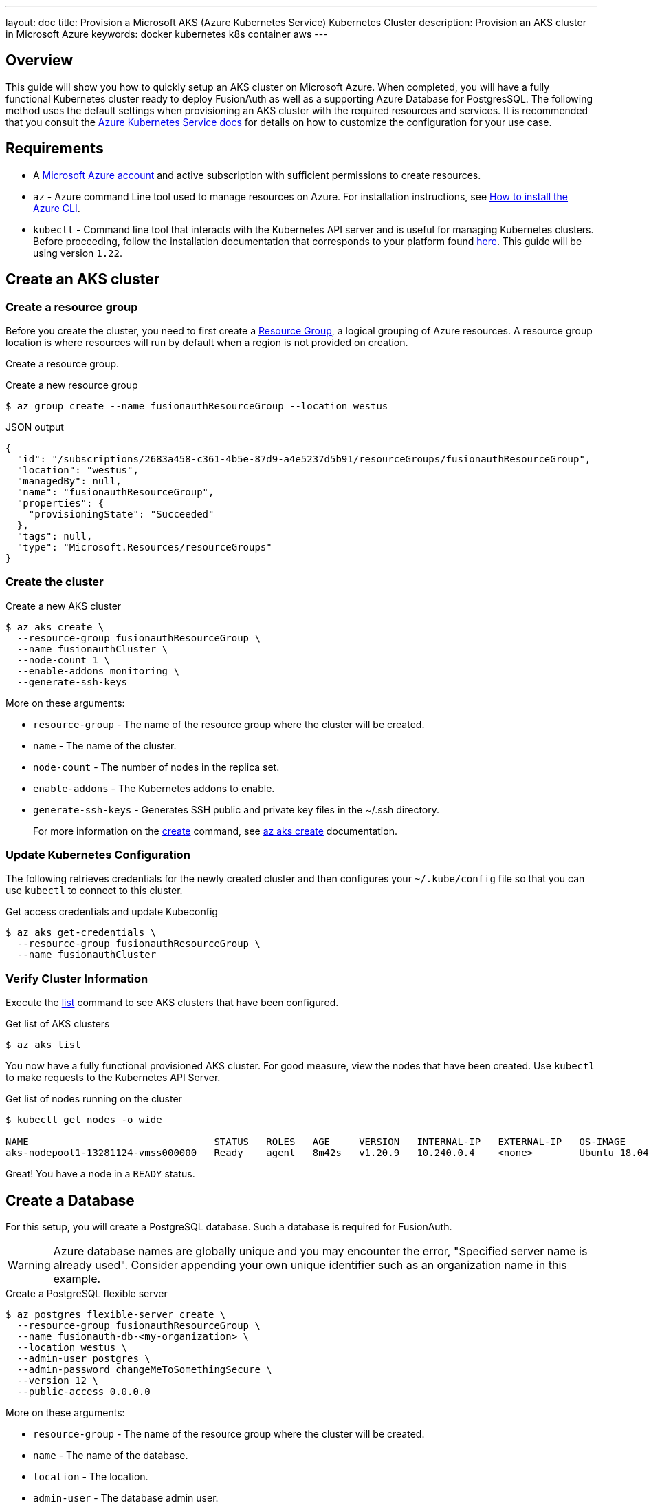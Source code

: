 ---
layout: doc
title: Provision a Microsoft AKS (Azure Kubernetes Service) Kubernetes Cluster
description: Provision an AKS cluster in Microsoft Azure
keywords: docker kubernetes k8s container aws
---

== Overview

This guide will show you how to quickly setup an AKS cluster on Microsoft Azure. When completed, you will have a fully functional Kubernetes cluster ready to deploy FusionAuth as well as a supporting Azure Database for PostgresSQL.
The following method uses the default settings when provisioning an AKS cluster with the required resources and services. It is recommended that you consult the https://docs.microsoft.com/en-us/azure/aks/[Azure Kubernetes Service docs] for details on how to customize the configuration for your use case.

== Requirements

* A https://portal.azure.com/[Microsoft Azure account] and active subscription with sufficient permissions to create resources.
* `az` - Azure command Line tool used to manage resources on Azure. For installation instructions, see https://docs.microsoft.com/en-us/cli/azure/install-azure-cli[How to install the Azure CLI].
* `kubectl` - Command line tool that interacts with the Kubernetes API server and is useful for managing Kubernetes clusters. Before proceeding, follow the installation documentation that corresponds to your platform found link:https://kubernetes.io/docs/tasks/tools/[here].
This guide will be using version `1.22`.

== Create an AKS cluster

=== Create a resource group

Before you create the cluster, you need to first create a https://docs.microsoft.com/en-us/azure/azure-resource-manager/management/overview[Resource Group], a logical grouping of Azure resources. A resource group location is where resources will run by default when a region is not provided on creation.

Create a resource group.

[source,shell,title=Create a new resource group]
----
$ az group create --name fusionauthResourceGroup --location westus
----

[source,json,title=JSON output]
----
{
  "id": "/subscriptions/2683a458-c361-4b5e-87d9-a4e5237d5b91/resourceGroups/fusionauthResourceGroup",
  "location": "westus",
  "managedBy": null,
  "name": "fusionauthResourceGroup",
  "properties": {
    "provisioningState": "Succeeded"
  },
  "tags": null,
  "type": "Microsoft.Resources/resourceGroups"
}
----

=== Create the cluster

[source,shell,title=Create a new AKS cluster]
----
$ az aks create \
  --resource-group fusionauthResourceGroup \
  --name fusionauthCluster \
  --node-count 1 \
  --enable-addons monitoring \
  --generate-ssh-keys
----

More on these arguments:

* `resource-group` - The name of the resource group where the cluster will be created.
* `name` - The name of the cluster.
* `node-count` - The number of nodes in the replica set.
* `enable-addons` - The Kubernetes addons to enable.
* `generate-ssh-keys` - Generates SSH public and private key files in the ~/.ssh directory.
+
For more information on the https://docs.microsoft.com/en-us/cli/azure/aks?view=azure-cli-latest#az_aks_create[create] command, see https://docs.microsoft.com/en-us/cli/azure/aks?view=azure-cli-latest#az_aks_create[az aks create] documentation.

=== Update Kubernetes Configuration

The following retrieves credentials for the newly created cluster and then configures your `~/.kube/config` file so that you can use `kubectl` to connect to this cluster.

[source,shell,title=Get access credentials and update Kubeconfig]
----
$ az aks get-credentials \
  --resource-group fusionauthResourceGroup \
  --name fusionauthCluster
----

=== Verify Cluster Information

Execute the https://docs.microsoft.com/en-us/cli/azure/aks?view=azure-cli-latest#az_aks_list[list] command to see AKS clusters that have been configured.

[source,shell,title=Get list of AKS clusters]
----
$ az aks list
----

You now have a fully functional provisioned AKS cluster. For good measure, view the nodes that have been created.
Use `kubectl` to make requests to the Kubernetes API Server.

[source,shell,title=Get list of nodes running on the cluster]
----
$ kubectl get nodes -o wide

NAME                                STATUS   ROLES   AGE     VERSION   INTERNAL-IP   EXTERNAL-IP   OS-IMAGE             KERNEL-VERSION     CONTAINER-RUNTIME
aks-nodepool1-13281124-vmss000000   Ready    agent   8m42s   v1.20.9   10.240.0.4    <none>        Ubuntu 18.04.6 LTS   5.4.0-1059-azure   containerd://1.4.9+azure
----

Great! You have a node in a `READY` status.

== Create a Database

For this setup, you will create a PostgreSQL database. Such a database is required for FusionAuth.

[WARNING.warning]
====
Azure database names are globally unique and you may encounter the error, "Specified server name is already used". Consider appending your own unique identifier such as an organization name in this example.
====

[source,shell,title=Create a PostgreSQL flexible server]
----
$ az postgres flexible-server create \
  --resource-group fusionauthResourceGroup \
  --name fusionauth-db-<my-organization> \
  --location westus \
  --admin-user postgres \
  --admin-password changeMeToSomethingSecure \
  --version 12 \
  --public-access 0.0.0.0
----

More on these arguments:

* `resource-group` - The name of the resource group where the cluster will be created.
* `name` - The name of the database.
* `location` - The location.
* `admin-user` - The database admin user.
* `admin-password` - The database admin user password.
* `version` - The version of PostgreSQL to install.
* `public-access` - Allows public access in the firewall rules. The `0.0.0.0` parameter allows access to this database from from any resource deployed in Azure.

+
For more information on the https://docs.microsoft.com/en-us/cli/azure/postgres/flexible-server?view=azure-cli-latest#az_postgres_flexible_server_create[create] command, see https://docs.microsoft.com/en-us/cli/azure/postgres/flexible-server?view=azure-cli-latest#az_postgres_flexible_server_create[az postgres flexible-server create] documentation.

Upon successful database creation, you will receive a JSON object that contains important information about your new database.

[source,json,title=JSON output]
----
{
  "connectionString": "postgresql://postgres:<your-password>@fusionauth-db-example.postgres.database.azure.com/postgres?sslmode=require",
  "databaseName": "flexibleserverdb",
  "firewallName": "AllowAllAzureServicesAndResourcesWithinAzureIps_2021-10-10_23-34-29",
  "host": "fusionauth-db-example.postgres.database.azure.com",
  "id": "/subscriptions/2683a458-c361-4b5e-87d9-a4e5237d5b91/resourceGroups/fusionauthResourceGroup/providers/Microsoft.DBforPostgreSQL/flexibleServers/fusionauth-db-example",
  "location": "West US",
  "password": "your-password",
  "resourceGroup": "fusionauthResourceGroup",
  "skuname": "Standard_D2s_v3",
  "username": "postgres",
  "version": "12"
}
----

Take note of the database username, password and hostname, as those will be needed to configure FusionAuth. If you need to retrieve this information later, you can use the following command to get a list of flexible servers:

[source,shell,title=List available flexible servers]
----
$ az postgres flexible-server list
----

== Install the Elastic Stack (ELK)

Recall the resource group created in the first steps of this guide link:<<Create a resource group>>
The first step will be to create a resource group if you have not already done so.

[source,shell,title=Create a resource group]
----
$ az group create --name fusionauthRG --location eastus
----

Next you will need to create a virtual machine to run Elasticsearch on. You will want to supply your public SSH key so that you can access the VM once it has been provisioned.

[source,shell,title=Create an Azure VM]
----
$ az vm create \
  --resource-group fusionauthRG \
  --name esVM \
  --image UbuntuLTS \
  --admin-username fusionauth-admin \
  --ssh-key-values ~/.ssh/fusionauth.pub
----

[source,shell,title=Output]
----
{
  "fqdns": "",
  "id": "/subscriptions/2683a458-c361-4b5e-87d9-a4e5237d5b91/resourceGroups/fusionauthRG/providers/Microsoft.Compute/virtualMachines/esVM",
  "location": "eastus",
  "macAddress": "00-0D-3A-56-04-E9",
  "powerState": "VM running",
  "privateIpAddress": "10.0.0.4",
  "publicIpAddress": "20.106.243.22",
  "resourceGroup": "fusionauthRG",
  "zones": ""
}
----

SSH to the VM:

[source,shell,title=SSH to the VM]
----
$ ssh fusionauth-admin@20.106.243.22
----

[source,shell,title=Add Elasticsearch signing key]
----
$ wget -qO - https://artifacts.elastic.co/GPG-KEY-elasticsearch | sudo apt-key add -
----

[source,shell,title=Update APT sources for Elasticsearch 7 package repository]
----
$ echo "deb https://artifacts.elastic.co/packages/7.x/apt stable main" | sudo tee /etc/apt/sources.list.d/elastic-7.x.list
----

Using Java 11 as it is the most widely compatible version with Elasticsearch versions.

[source,shell,title=Install Java]
----
$ sudo apt update && sudo apt install openjdk-11-jre-headless
----

[source,shell,title=Set JAVA_HOME]
----
$export JAVA_HOME=/usr/lib/jvm/java-8-openjdk-amd64
----

[source,shell,title=Start Elasticsearch]
----
$ sudo systemctl start elasticsearch.service
----

[source,shell,title=Verify Elasticsearch is running]
----
$ sudo curl -XGET 'localhost:9200/
----

[source,json,title=Output]
----
{
  "name" : "esVM",
  "cluster_name" : "elasticsearch",
  "cluster_uuid" : "JSZ-tynwTL6-lmAUIYjXmg",
  "version" : {
    "number" : "7.15.1",
    "build_flavor" : "default",
    "build_type" : "deb",
    "build_hash" : "83c34f456ae29d60e94d886e455e6a3409bba9ed",
    "build_date" : "2021-10-07T21:56:19.031608185Z",
    "build_snapshot" : false,
    "lucene_version" : "8.9.0",
    "minimum_wire_compatibility_version" : "6.8.0",
    "minimum_index_compatibility_version" : "6.0.0-beta1"
  },
  "tagline" : "You Know, for Search"
}
----


== Next Steps

You now are running all the necessary infrastructure to deploy a containerized application to AKS.

Next up, link:../../[Deploy FusionAuth in Kubernetes].

